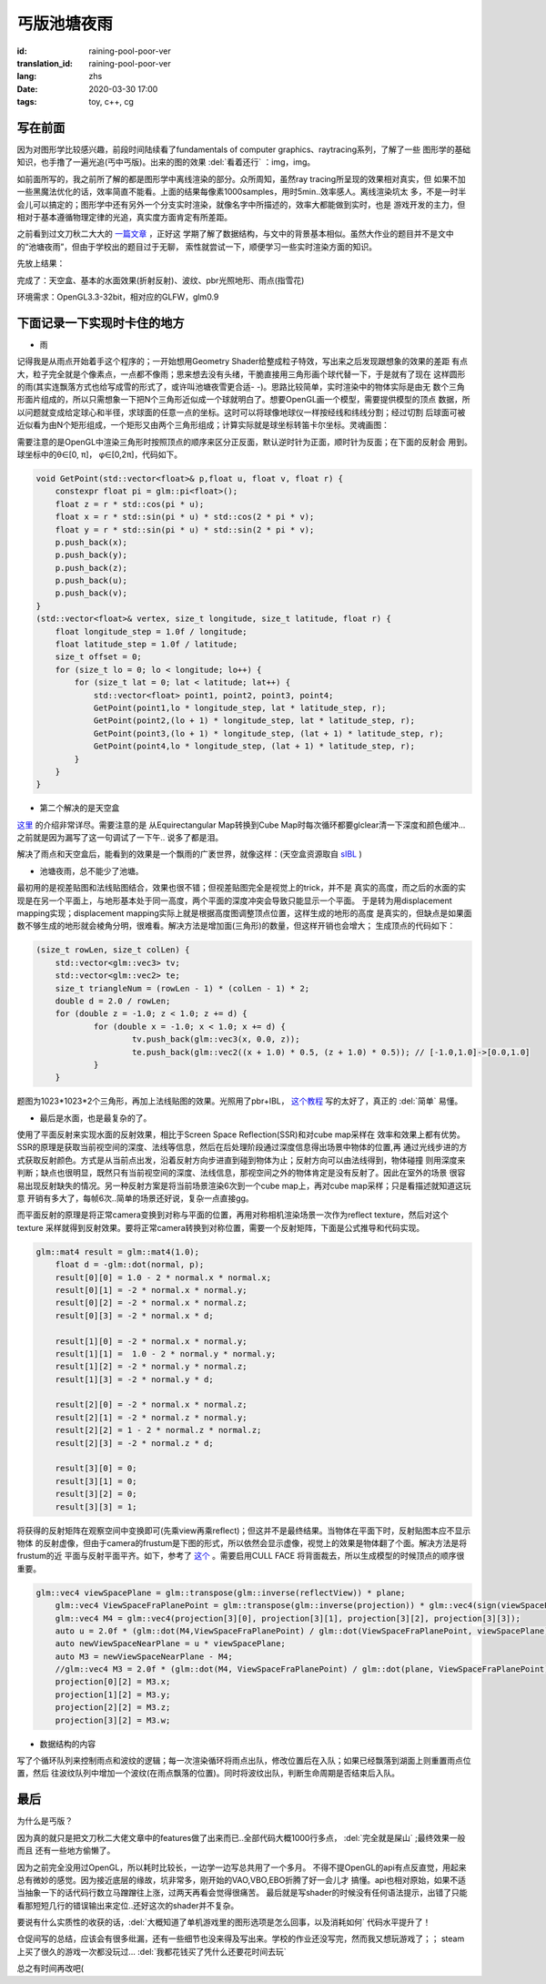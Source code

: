 丐版池塘夜雨
===============================

:id: raining-pool-poor-ver
:translation_id: raining-pool-poor-ver
:lang: zhs
:date: 2020-03-30 17:00
:tags: toy, c++, cg

写在前面
----------------------
因为对图形学比较感兴趣，前段时间陆续看了fundamentals of computer graphics、raytracing系列，了解了一些
图形学的基础知识，也手撸了一遍光追(丐中丐版)。出来的图的效果 :del:`看着还行` ：img，img。

如前面所写的，我之前所了解的都是图形学中离线渲染的部分。众所周知，虽然ray tracing所呈现的效果相对真实，但
如果不加一些黑魔法优化的话，效率简直不能看。上面的结果每像素1000samples，用时5min..效率感人。离线渲染坑太
多，不是一时半会儿可以搞定的；图形学中还有另外一个分支实时渲染，就像名字中所描述的，效率大都能做到实时，也是
游戏开发的主力，但相对于基本遵循物理定律的光追，真实度方面肯定有所差距。

之前看到过文刀秋二大大的 `一篇文章 <https://www.zhihu.com/question/29504480/answer/44764493>`_ ，正好这
学期了解了数据结构，与文中的背景基本相似。虽然大作业的题目并不是文中的“池塘夜雨”，但由于学校出的题目过于无聊，
索性就尝试一下，顺便学习一些实时渲染方面的知识。

先放上结果：

.. image:: {static}/images/rainingpool.PNG
    :alt: 池塘夜雨

完成了：天空盒、基本的水面效果(折射反射)、波纹、pbr光照地形、雨点(指雪花)

环境需求：OpenGL3.3-32bit，相对应的GLFW，glm0.9

下面记录一下实现时卡住的地方
------------------------------
- 雨

记得我是从雨点开始着手这个程序的；一开始想用Geometry Shader给整成粒子特效，写出来之后发现跟想象的效果的差距
有点大，粒子完全就是个像素点，一点都不像雨；思来想去没有头绪，干脆直接用三角形画个球代替一下，于是就有了现在
这样圆形的雨(其实连飘落方式也给写成雪的形式了，或许叫池塘夜雪更合适- -)。思路比较简单，实时渲染中的物体实际是由无
数个三角形面片组成的，所以只需想象一下把N个三角形近似成一个球就明白了。想要OpenGL画一个模型，需要提供模型的顶点
数据，所以问题就变成给定球心和半径，求球面的任意一点的坐标。这时可以将球像地球仪一样按经线和纬线分割；经过切割
后球面可被近似看为由N个矩形组成，一个矩形又由两个三角形组成；计算实际就是球坐标转笛卡尔坐标。灵魂画图：

.. image:: {static}/images/sample.PNG
    :alt: 样例

需要注意的是OpenGL中渲染三角形时按照顶点的顺序来区分正反面，默认逆时针为正面，顺时针为反面；在下面的反射会
用到。球坐标中的θ∈[0, π]， φ∈[0,2π]，代码如下。

.. code-block:: console

    void GetPoint(std::vector<float>& p,float u, float v, float r) {
        constexpr float pi = glm::pi<float>();
        float z = r * std::cos(pi * u);
        float x = r * std::sin(pi * u) * std::cos(2 * pi * v);
        float y = r * std::sin(pi * u) * std::sin(2 * pi * v);
        p.push_back(x);
        p.push_back(y);
        p.push_back(z);
        p.push_back(u);
        p.push_back(v);
    }
    (std::vector<float>& vertex, size_t longitude, size_t latitude, float r) {
        float longitude_step = 1.0f / longitude;
        float latitude_step = 1.0f / latitude;
        size_t offset = 0;
        for (size_t lo = 0; lo < longitude; lo++) {
            for (size_t lat = 0; lat < latitude; lat++) {
                std::vector<float> point1, point2, point3, point4;
                GetPoint(point1,lo * longitude_step, lat * latitude_step, r);
                GetPoint(point2,(lo + 1) * longitude_step, lat * latitude_step, r);
                GetPoint(point3,(lo + 1) * longitude_step, (lat + 1) * latitude_step, r);
                GetPoint(point4,lo * longitude_step, (lat + 1) * latitude_step, r);
            }
        }
    }

- 第二个解决的是天空盒

`这里 <https://learnopengl.com/PBR/IBL/Diffuse-irradiance>`_ 的介绍非常详尽。需要注意的是
从Equirectangular Map转换到Cube Map时每次循环都要glclear清一下深度和颜色缓冲...之前就是因为漏写了这一句调试了一下午..
说多了都是泪。

解决了雨点和天空盒后，能看到的效果是一个飘雨的广袤世界，就像这样：(天空盒资源取自 `sIBL <http://www.hdrlabs.com/sibl/archive.html>`_ )

.. image:: {static}/images/ame.PNG
    :alt: 天空盒和雨


- 池塘夜雨，总不能少了池塘。

最初用的是视差贴图和法线贴图结合，效果也很不错；但视差贴图完全是视觉上的trick，并不是
真实的高度，而之后的水面的实现是在另一个平面上，与地形基本处于同一高度，两个平面的深度冲突会导致只能显示一个平面。
于是转为用displacement mapping实现；displacement mapping实际上就是根据高度图调整顶点位置，这样生成的地形的高度
是真实的，但缺点是如果面数不够生成的地形就会棱角分明，很难看。解决方法是增加面(三角形)的数量，但这样开销也会增大；
生成顶点的代码如下：

.. code-block:: console

    (size_t rowLen, size_t colLen) {
	std::vector<glm::vec3> tv;
	std::vector<glm::vec2> te;
	size_t triangleNum = (rowLen - 1) * (colLen - 1) * 2;
	double d = 2.0 / rowLen;
	for (double z = -1.0; z < 1.0; z += d) {
		for (double x = -1.0; x < 1.0; x += d) {
			tv.push_back(glm::vec3(x, 0.0, z));
			te.push_back(glm::vec2((x + 1.0) * 0.5, (z + 1.0) * 0.5)); // [-1.0,1.0]->[0.0,1.0]
		}
	}

题图为1023*1023*2个三角形，再加上法线贴图的效果。光照用了pbr+IBL， `这个教程 <https://learnopengl.com/PBR/Theory>`_
写的太好了，真正的 :del:`简单` 易懂。

- 最后是水面，也是最复杂的了。

使用了平面反射来实现水面的反射效果，相比于Screen Space Reflection(SSR)和对cube map采样在
效率和效果上都有优势。SSR的原理是获取当前视空间的深度、法线等信息，然后在后处理阶段通过深度信息得出场景中物体的位置,再
通过光线步进的方式获取反射颜色。方式是从当前点出发，沿着反射方向步进直到碰到物体为止；反射方向可以由法线得到，物体碰撞
则用深度来判断；缺点也很明显，既然只有当前视空间的深度、法线信息，那视空间之外的物体肯定是没有反射了。因此在室外的场景
很容易出现反射缺失的情况。另一种反射方案是将当前场景渲染6次到一个cube map上，再对cube map采样；只是看描述就知道这玩意
开销有多大了，每帧6次..简单的场景还好说，复杂一点直接gg。

而平面反射的原理是将正常camera变换到对称与平面的位置，再用对称相机渲染场景一次作为reflect texture，然后对这个texture
采样就得到反射效果。要将正常camera转换到对称位置，需要一个反射矩阵，下面是公式推导和代码实现。

.. panel-default::
    :title: Planar Reflection
        
        .. image:: {static}/images/planar.PNG
            :alt: Planar Reflection

.. code-block:: console

    glm::mat4 result = glm::mat4(1.0);
	float d = -glm::dot(normal, p);
	result[0][0] = 1.0 - 2 * normal.x * normal.x;
	result[0][1] = -2 * normal.x * normal.y;
	result[0][2] = -2 * normal.x * normal.z;
	result[0][3] = -2 * normal.x * d;

	result[1][0] = -2 * normal.x * normal.y;
	result[1][1] =  1.0 - 2 * normal.y * normal.y;
	result[1][2] = -2 * normal.y * normal.z;
	result[1][3] = -2 * normal.y * d;

	result[2][0] = -2 * normal.x * normal.z;
	result[2][1] = -2 * normal.z * normal.y;
	result[2][2] = 1 - 2 * normal.z * normal.z;
	result[2][3] = -2 * normal.z * d;

	result[3][0] = 0;
	result[3][1] = 0;
	result[3][2] = 0;
	result[3][3] = 1;

将获得的反射矩阵在观察空间中变换即可(先乘view再乘reflect)；但这并不是最终结果。当物体在平面下时，反射贴图本应不显示物体
的反射虚像，但由于camera的frustum是下图的形式，所以依然会显示虚像，视觉上的效果是物体翻了个面。解决方法是将frustum的近
平面与反射平面平齐。如下，参考了 `这个 <http://www.terathon.com/lengyel/Lengyel-Oblique.pdf>`_ 。需要启用CULL FACE
将背面裁去，所以生成模型的时候顶点的顺序很重要。

.. panel-default::
    :title: FrustumClipping
        
        .. image:: {static}/images/FrustumClipping.png
            :alt: FrustumClipping

.. code-block:: console
    
    glm::vec4 viewSpacePlane = glm::transpose(glm::inverse(reflectView)) * plane;
	glm::vec4 ViewSpaceFraPlanePoint = glm::transpose(glm::inverse(projection)) * glm::vec4(sign(viewSpacePlane.x), sign(viewSpacePlane.y), 1, 1);
	glm::vec4 M4 = glm::vec4(projection[3][0], projection[3][1], projection[3][2], projection[3][3]);
	auto u = 2.0f * (glm::dot(M4,ViewSpaceFraPlanePoint) / glm::dot(ViewSpaceFraPlanePoint, viewSpacePlane));
	auto newViewSpaceNearPlane = u * viewSpacePlane;
	auto M3 = newViewSpaceNearPlane - M4;
	//glm::vec4 M3 = 2.0f * (glm::dot(M4, ViewSpaceFraPlanePoint) / glm::dot(plane, ViewSpaceFraPlanePoint) * C) - M4;
	projection[0][2] = M3.x;
	projection[1][2] = M3.y;
	projection[2][2] = M3.z;
	projection[3][2] = M3.w;

- 数据结构的内容

写了个循环队列来控制雨点和波纹的逻辑；每一次渲染循环将雨点出队，修改位置后在入队；如果已经飘落到湖面上则重置雨点位置，然后
往波纹队列中增加一个波纹(在雨点飘落的位置)。同时将波纹出队，判断生命周期是否结束后入队。

最后
------------
为什么是丐版？

因为真的就只是把文刀秋二大佬文章中的features做了出来而已..全部代码大概1000行多点， :del:`完全就是屎山` ;最终效果一般而且
还有一些地方偷懒了。

因为之前完全没用过OpenGL，所以耗时比较长，一边学一边写总共用了一个多月。
不得不提OpenGL的api有点反直觉，用起来总有微妙的感觉。因为接近底层的缘故，坑非常多，刚开始的VAO,VBO,EBO折腾了好一会儿才
搞懂。api也相对原始，如果不适当抽象一下的话代码行数立马蹭蹭往上涨，过两天再看会觉得很痛苦。
最后就是写shader的时候没有任何语法提示，出错了只能看那短短几行的错误输出来定位..还好这次的shader并不复杂。

要说有什么实质性的收获的话，:del:`大概知道了单机游戏里的图形选项是怎么回事，以及消耗如何` 代码水平提升了！

仓促间写的总结，应该会有很多纰漏，还有一些细节也没来得及写出来。学校的作业还没写完，然而我又想玩游戏了；；
steam上买了很久的游戏一次都没玩过... :del:`我都花钱买了凭什么还要花时间去玩`

总之有时间再改吧(
